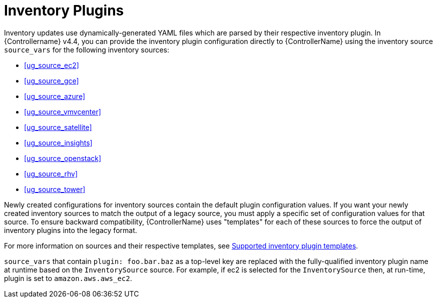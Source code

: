 [id="ref-controller-inventory-plugins"]

= Inventory Plugins

Inventory updates use dynamically-generated YAML files which are parsed by their respective inventory plugin. 
In {Controllername} v4.4, you can provide the inventory plugin configuration directly to {ControllerName} using the inventory source `source_vars` for the following inventory sources:

* xref:ug_source_ec2[]
* xref:ug_source_gce[]
* xref:ug_source_azure[]
* xref:ug_source_vmvcenter[]
* xref:ug_source_satellite[]
* xref:ug_source_insights[]
* xref:ug_source_openstack[]
* xref:ug_source_rhv[]
* xref:ug_source_tower[]

Newly created configurations for inventory sources contain the default plugin configuration values. 
If you want your newly created inventory sources to match the output of a legacy source, you must apply a specific set of configuration values for that source. 
To ensure backward compatibility, {ControllerName} uses "templates" for each of these sources to force the output of inventory plugins into the legacy
format. 

For more information on sources and their respective templates, see xref:controller-inventory-templates[Supported inventory plugin templates].

`source_vars` that contain `plugin: foo.bar.baz` as a top-level key are replaced with the fully-qualified inventory plugin name at runtime based on the `InventorySource` source. 
For example, if ec2 is selected for the `InventorySource` then, at run-time, plugin is  set to `amazon.aws.aws_ec2`.